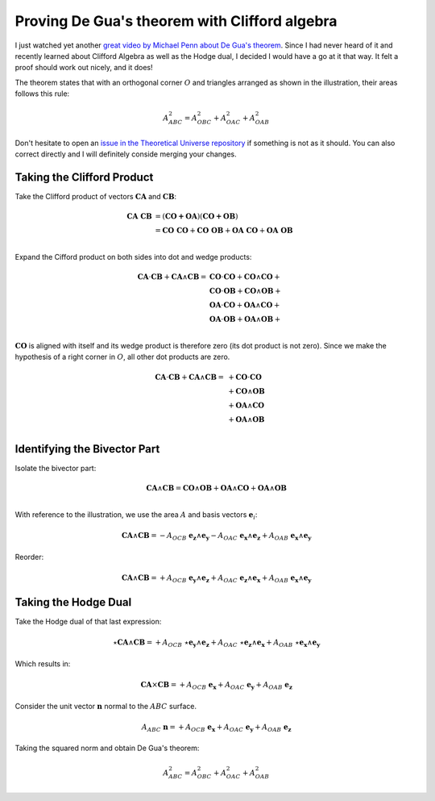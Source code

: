 .. Theoretical Universe (c) by Stéphane Haussler

.. theoretical universe is licensed under a creative commons attribution 4.0
.. international license. you should have received a copy of the license along
.. with this work. if not, see <https://creativecommons.org/licenses/by/4.0/>.

Proving De Gua's theorem with Clifford algebra
==============================================

.. rst-class:: custom-author

   by Stéphane Haussler

I just watched yet another `great video by Michael Penn about De Gua's theorem
<https://youtu.be/vcnQ0GR4IPI?si=Y-_ToX5qQQ7Vs4MZ>`_. Since I had never heard
of it and recently learned about Clifford Algebra as well as the Hodge dual, I
decided I would have a go at it that way. It felt a proof should work out
nicely, and it does!

.. image:: _static/de_guas_theorem_illustration.png
   :align: center
   :width: 40%

The theorem states that with an orthogonal corner :math:`O` and triangles
arranged as shown in the illustration, their areas follows this rule:

.. math::

   A^2_{ABC} = A^2_{OBC} + A^2_{OAC} + A^2_{OAB}

Don't hesitate to open an `issue in the Theoretical Universe repository
<https://github.com/shaussler/TheoreticalUniverse/issues>`_ if something is not
as it should. You can also correct directly and I will definitely conside
merging your changes.

Taking the Clifford Product
---------------------------

Take the Clifford product of vectors :math:`\mathbf{CA}` and
:math:`\mathbf{CB}`:

.. math::

   \mathbf{CA\;CB} &= (\mathbf{CO + OA}) (\mathbf{CO + OB}) \\
                   &= \mathbf{CO\;CO} + \mathbf{CO\;OB} + \mathbf{OA\;CO} + \mathbf{OA\;OB} \\

Expand the Cifford product on both sides into dot and wedge products:

.. math::

   \mathbf{CA} \cdot \mathbf{CB} + \mathbf{CA} \wedge \mathbf{CB}
   = & \mathbf{CO} \cdot  \mathbf{CO} + \mathbf{CO} \wedge \mathbf{CO} + \\
     & \mathbf{CO} \cdot  \mathbf{OB} + \mathbf{CO} \wedge \mathbf{OB} + \\
     & \mathbf{OA} \cdot  \mathbf{CO} + \mathbf{OA} \wedge \mathbf{CO} + \\
     & \mathbf{OA} \cdot  \mathbf{OB} + \mathbf{OA} \wedge \mathbf{OB} + \\

:math:`\mathbf{CO}` is aligned with itself and its wedge product is therefore
zero (its dot product is not zero). Since we make the hypothesis of a right
corner in :math:`O`, all other dot products are zero.

.. math::

   \mathbf{CA} \cdot \mathbf{CB} + \mathbf{CA} \wedge \mathbf{CB} =
   & + \mathbf{CO} \cdot  \mathbf{CO} \\
   & + \mathbf{CO} \wedge \mathbf{OB} \\
   & + \mathbf{OA} \wedge \mathbf{CO} \\
   & + \mathbf{OA} \wedge \mathbf{OB} \\

Identifying the Bivector Part
-----------------------------

Isolate the bivector part:

.. math::

   \mathbf{CA} \wedge \mathbf{CB} =
   \mathbf{CO} \wedge \mathbf{OB} + \mathbf{OA} \wedge \mathbf{CO} + \mathbf{OA} \wedge \mathbf{OB} \\

With reference to the illustration, we use the area :math:`A` and basis vectors
:math:`\mathbf{e}_i`:

.. math::

   \mathbf{CA} \wedge \mathbf{CB} =
   - A_{OCB} \; \mathbf{e_z} \wedge \mathbf{e_y}
   - A_{OAC} \; \mathbf{e_x} \wedge \mathbf{e_z}
   + A_{OAB} \; \mathbf{e_x} \wedge \mathbf{e_y}

Reorder:

.. math::

   \mathbf{CA} \wedge \mathbf{CB} =
   + A_{OCB} \; \mathbf{e_y} \wedge \mathbf{e_z}
   + A_{OAC} \; \mathbf{e_z} \wedge \mathbf{e_x}
   + A_{OAB} \; \mathbf{e_x} \wedge \mathbf{e_y}

Taking the Hodge Dual
---------------------

Take the Hodge dual of that last expression:

.. math::

   \star \mathbf{CA} \wedge \mathbf{CB} =
   + A_{OCB} \; \star \mathbf{e_y} \wedge \mathbf{e_z}
   + A_{OAC} \; \star \mathbf{e_z} \wedge \mathbf{e_x}
   + A_{OAB} \; \star \mathbf{e_x} \wedge \mathbf{e_y}

Which results in:

.. math::

   \mathbf{CA} \times \mathbf{CB} =
   + A_{OCB} \; \mathbf{e_x}
   + A_{OAC} \; \mathbf{e_y}
   + A_{OAB} \; \mathbf{e_z}

Consider the unit vector :math:`\mathbf{n}` normal to the :math:`ABC` surface.

.. math::

   A_{ABC} \; \mathbf{n} =
   + A_{OCB} \; \mathbf{e_x}
   + A_{OAC} \; \mathbf{e_y}
   + A_{OAB} \; \mathbf{e_z}

Taking the squared norm and obtain De Gua's theorem:

.. math::

   A^2_{ABC} = A^2_{OBC} + A^2_{OAC} + A^2_{OAB}
